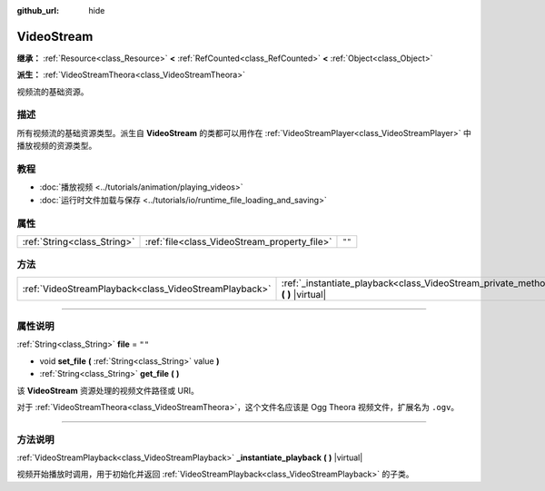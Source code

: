 :github_url: hide

.. DO NOT EDIT THIS FILE!!!
.. Generated automatically from Godot engine sources.
.. Generator: https://github.com/godotengine/godot/tree/master/doc/tools/make_rst.py.
.. XML source: https://github.com/godotengine/godot/tree/master/doc/classes/VideoStream.xml.

.. _class_VideoStream:

VideoStream
===========

**继承：** :ref:`Resource<class_Resource>` **<** :ref:`RefCounted<class_RefCounted>` **<** :ref:`Object<class_Object>`

**派生：** :ref:`VideoStreamTheora<class_VideoStreamTheora>`

视频流的基础资源。

.. rst-class:: classref-introduction-group

描述
----

所有视频流的基础资源类型。派生自 **VideoStream** 的类都可以用作在 :ref:`VideoStreamPlayer<class_VideoStreamPlayer>` 中播放视频的资源类型。

.. rst-class:: classref-introduction-group

教程
----

- :doc:`播放视频 <../tutorials/animation/playing_videos>`

- :doc:`运行时文件加载与保存 <../tutorials/io/runtime_file_loading_and_saving>`

.. rst-class:: classref-reftable-group

属性
----

.. table::
   :widths: auto

   +-----------------------------+----------------------------------------------+--------+
   | :ref:`String<class_String>` | :ref:`file<class_VideoStream_property_file>` | ``""`` |
   +-----------------------------+----------------------------------------------+--------+

.. rst-class:: classref-reftable-group

方法
----

.. table::
   :widths: auto

   +-------------------------------------------------------+------------------------------------------------------------------------------------------------------------+
   | :ref:`VideoStreamPlayback<class_VideoStreamPlayback>` | :ref:`_instantiate_playback<class_VideoStream_private_method__instantiate_playback>` **(** **)** |virtual| |
   +-------------------------------------------------------+------------------------------------------------------------------------------------------------------------+

.. rst-class:: classref-section-separator

----

.. rst-class:: classref-descriptions-group

属性说明
--------

.. _class_VideoStream_property_file:

.. rst-class:: classref-property

:ref:`String<class_String>` **file** = ``""``

.. rst-class:: classref-property-setget

- void **set_file** **(** :ref:`String<class_String>` value **)**
- :ref:`String<class_String>` **get_file** **(** **)**

该 **VideoStream** 资源处理的视频文件路径或 URI。

对于 :ref:`VideoStreamTheora<class_VideoStreamTheora>`\ ，这个文件名应该是 Ogg Theora 视频文件，扩展名为 ``.ogv``\ 。

.. rst-class:: classref-section-separator

----

.. rst-class:: classref-descriptions-group

方法说明
--------

.. _class_VideoStream_private_method__instantiate_playback:

.. rst-class:: classref-method

:ref:`VideoStreamPlayback<class_VideoStreamPlayback>` **_instantiate_playback** **(** **)** |virtual|

视频开始播放时调用，用于初始化并返回 :ref:`VideoStreamPlayback<class_VideoStreamPlayback>` 的子类。

.. |virtual| replace:: :abbr:`virtual (本方法通常需要用户覆盖才能生效。)`
.. |const| replace:: :abbr:`const (本方法没有副作用。不会修改该实例的任何成员变量。)`
.. |vararg| replace:: :abbr:`vararg (本方法除了在此处描述的参数外，还能够继续接受任意数量的参数。)`
.. |constructor| replace:: :abbr:`constructor (本方法用于构造某个类型。)`
.. |static| replace:: :abbr:`static (调用本方法无需实例，所以可以直接使用类名调用。)`
.. |operator| replace:: :abbr:`operator (本方法描述的是使用本类型作为左操作数的有效操作符。)`
.. |bitfield| replace:: :abbr:`BitField (这个值是由下列标志构成的位掩码整数。)`
